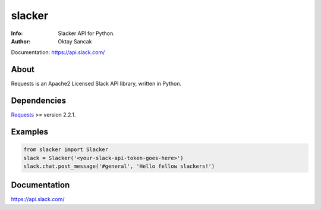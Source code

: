 =======
slacker
=======

:Info: Slacker API for Python.
:Author: Oktay Sancak

Documentation: https://api.slack.com/

About
=====
Requests is an Apache2 Licensed Slack API library, written in Python.

Dependencies
============
Requests_ >= version 2.2.1.

.. _Requests: http://python-requests.org/

Examples
========
.. code-block:: python

    from slacker import Slacker
    slack = Slacker('<your-slack-api-token-goes-here>')
    slack.chat.post_message('#general', 'Hello fellow slackers!')

Documentation
=============
https://api.slack.com/

